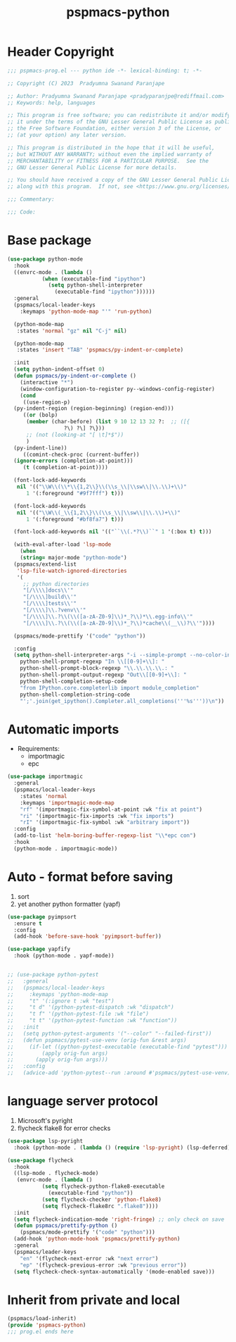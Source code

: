 #+title: pspmacs-python
#+PROPERTY: header-args :tangle pspmacs-python.el :mkdirp t :results no :eval no

* Header Copyright
#+begin_src emacs-lisp
;;; pspmacs-prog.el --- python ide -*- lexical-binding: t; -*-

;; Copyright (C) 2023  Pradyumna Swanand Paranjape

;; Author: Pradyumna Swanand Paranjape <pradyparanjpe@rediffmail.com>
;; Keywords: help, languages

;; This program is free software; you can redistribute it and/or modify
;; it under the terms of the GNU Lesser General Public License as published by
;; the Free Software Foundation, either version 3 of the License, or
;; (at your option) any later version.

;; This program is distributed in the hope that it will be useful,
;; but WITHOUT ANY WARRANTY; without even the implied warranty of
;; MERCHANTABILITY or FITNESS FOR A PARTICULAR PURPOSE.  See the
;; GNU Lesser General Public License for more details.

;; You should have received a copy of the GNU Lesser General Public License
;; along with this program.  If not, see <https://www.gnu.org/licenses/>.

;;; Commentary:

;;; Code:
#+end_src

* Base package
#+begin_src emacs-lisp
  (use-package python-mode
    :hook
    ((envrc-mode . (lambda ()
             (when (executable-find "ipython")
               (setq python-shell-interpreter
                 (executable-find "ipython"))))))
    :general
    (pspmacs/local-leader-keys
      :keymaps 'python-mode-map "'" 'run-python)

    (python-mode-map
     :states 'normal "gz" nil "C-j" nil)

    (python-mode-map
     :states 'insert "TAB" 'pspmacs/py-indent-or-complete)

    :init
    (setq python-indent-offset 0)
    (defun pspmacs/py-indent-or-complete ()
      (interactive "*")
      (window-configuration-to-register py--windows-config-register)
      (cond
       ((use-region-p)
    (py-indent-region (region-beginning) (region-end)))
       ((or (bolp)
        (member (char-before) (list 9 10 12 13 32 ?:  ;; ([{
                    ?\) ?\] ?\}))
        ;; (not (looking-at "[ \t]*$"))
        )
    (py-indent-line))
       ((comint-check-proc (current-buffer))
    (ignore-errors (completion-at-point)))
       (t (completion-at-point))))

    (font-lock-add-keywords
     nil '(("\\W\\(\\*\\{1,2\\}\\(\\s_\\|\\sw\\|\\.\\)+\\)"
        1 '(:foreground "#9f7fff") t)))

    (font-lock-add-keywords
     nil '(("\\W\\(_\\{1,2\\}\\(\\s_\\|\\sw\\|\\.\\)+\\)"
        1 '(:foreground "#bf8fa7") t)))

    (font-lock-add-keywords nil '(("``\\(.*?\\)``" 1 '(:box t) t)))

    (with-eval-after-load 'lsp-mode
      (when
      (string= major-mode "python-mode")
    (pspmacs/extend-list
     'lsp-file-watch-ignored-directories
     '(
       ;; python directories
       "[/\\\\]docs\\'"
       "[/\\\\]build\\'"
       "[/\\\\]tests\\'"
       "[/\\\\]\\.?venv\\'"
       "[/\\\\]\\.?\\(\\([a-zA-Z0-9]\\)*_?\\)*\\.egg-info\\'"
       "[/\\\\]\\.?\\(\\([a-zA-Z0-9]\\)*_?\\)*cache\\(__\\)?\\'"))))

    (pspmacs/mode-prettify '("code" "python"))

    :config
    (setq python-shell-interpreter-args "-i --simple-prompt --no-color-info"
      python-shell-prompt-regexp "In \\[[0-9]+\\]: "
      python-shell-prompt-block-regexp "\\.\\.\\.\\.: "
      python-shell-prompt-output-regexp "Out\\[[0-9]+\\]: "
      python-shell-completion-setup-code
      "from IPython.core.completerlib import module_completion"
      python-shell-completion-string-code
      "';'.join(get_ipython().Completer.all_completions('''%s'''))\n"))

#+end_src
* Automatic imports
- Requirements:
  - importmagic
  - epc

#+begin_src emacs-lisp
  (use-package importmagic
    :general
    (pspmacs/local-leader-keys
      :states 'normal
      :keymaps 'importmagic-mode-map
      "rf" '(importmagic-fix-symbol-at-point :wk "fix at point")
      "ri" '(importmagic-fix-imports :wk "fix imports")
      "rI" '(importmagic-fix-symbol :wk "arbitrary import"))
    :config
    (add-to-list 'helm-boring-buffer-regexp-list "\\*epc con")
    :hook
    (python-mode . importmagic-mode))

#+end_src

* Auto - format before saving
1. sort
2. yet another python formatter (yapf)
#+begin_src emacs-lisp
  (use-package pyimpsort
    :ensure t
    :config
    (add-hook 'before-save-hook 'pyimpsort-buffer))

  (use-package yapfify
    :hook (python-mode . yapf-mode))


  ;; (use-package python-pytest
  ;;   :general
  ;;   (pspmacs/local-leader-keys
  ;;     :keymaps 'python-mode-map
  ;;     "t" '(:ignore t :wk "test")
  ;;     "t d" '(python-pytest-dispatch :wk "dispatch")
  ;;     "t f" '(python-pytest-file :wk "file")
  ;;     "t t" '(python-pytest-function :wk "function"))
  ;;   :init
  ;;   (setq python-pytest-arguments '("--color" "--failed-first"))
  ;;   (defun pspmacs/pytest-use-venv (orig-fun &rest args)
  ;;     (if-let ((python-pytest-executable (executable-find "pytest")))
  ;;         (apply orig-fun args)
  ;;       (apply orig-fun args)))
  ;;   :config
  ;;   (advice-add 'python-pytest--run :around #'pspmacs/pytest-use-venv))

  #+end_src

* language server protocol
1. Microsoft's pyright
2. flycheck flake8 for error checks

#+begin_src emacs-lisp
  (use-package lsp-pyright
    :hook (python-mode . (lambda () (require 'lsp-pyright) (lsp-deferred))))

  (use-package flycheck
    :hook
    ((lsp-mode . flycheck-mode)
     (envrc-mode . (lambda ()
             (setq flycheck-python-flake8-executable
               (executable-find "python"))
             (setq flycheck-checker 'python-flake8)
             (setq flycheck-flake8rc ".flake8"))))
    :init
    (setq flycheck-indication-mode 'right-fringe) ;; only check on save
    (defun pspmacs/prettify-python ()
      (pspmacs/mode-prettify '("code" "python")))
    (add-hook 'python-mode-hook 'pspmacs/prettify-python)
    :general
    (pspmacs/leader-keys
      "en" '(flycheck-next-error :wk "next error")
      "ep" '(flycheck-previous-error :wk "previous error"))
    (setq flycheck-check-syntax-automatically '(mode-enabled save)))
#+end_src

* Inherit from private and local
 #+begin_src emacs-lisp
   (pspmacs/load-inherit)
   (provide 'pspmacs-python)
   ;;; prog.el ends here
#+end_src
